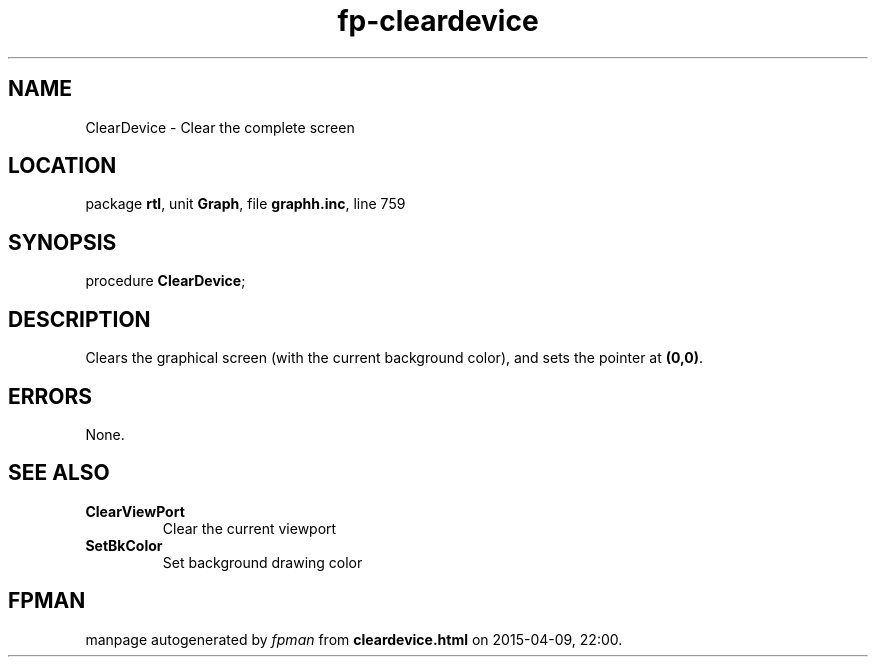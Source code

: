 .\" file autogenerated by fpman
.TH "fp-cleardevice" 3 "2014-03-14" "fpman" "Free Pascal Programmer's Manual"
.SH NAME
ClearDevice - Clear the complete screen
.SH LOCATION
package \fBrtl\fR, unit \fBGraph\fR, file \fBgraphh.inc\fR, line 759
.SH SYNOPSIS
procedure \fBClearDevice\fR;
.SH DESCRIPTION
Clears the graphical screen (with the current background color), and sets the pointer at \fB(0,0)\fR.


.SH ERRORS
None.


.SH SEE ALSO
.TP
.B ClearViewPort
Clear the current viewport
.TP
.B SetBkColor
Set background drawing color

.SH FPMAN
manpage autogenerated by \fIfpman\fR from \fBcleardevice.html\fR on 2015-04-09, 22:00.

